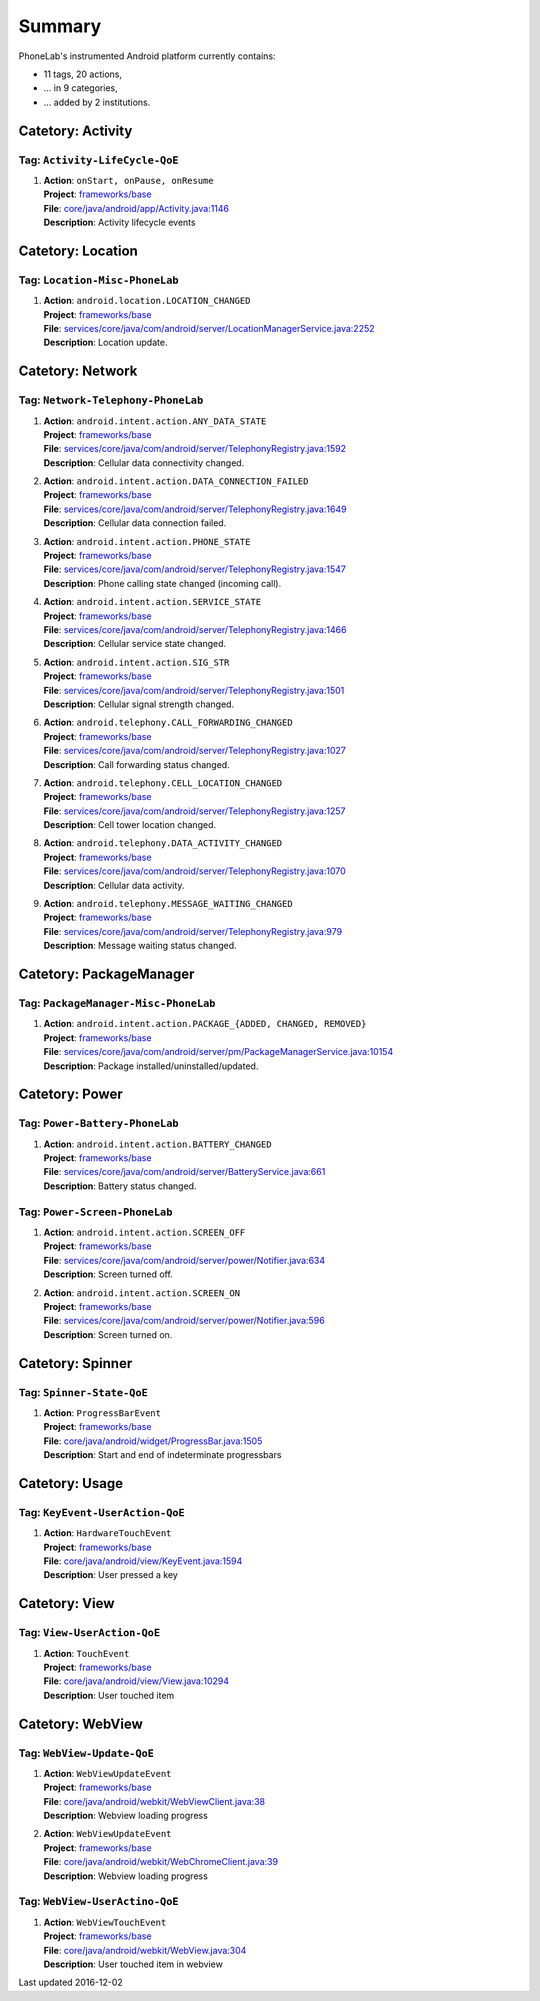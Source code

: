 .. Generated by tagdoc.py on 2016-12-02, DO NOT MODIFY.

Summary
-------
PhoneLab's instrumented Android platform currently contains:

* 11 tags, 20 actions,

* ... in 9 categories,

* ... added by 2 institutions.



Catetory: Activity
++++++++++++++++++


Tag: ``Activity-LifeCycle-QoE``
~~~~~~~~~~~~~~~~~~~~~~~~~~~~~~~

#. | **Action**: ``onStart, onPause, onResume``
   | **Project**: `frameworks/base <http://platform.phone-lab.org:8080/gitweb?p=cm-shamu/frameworks/base.git>`_
   | **File**: `core/java/android/app/Activity.java:1146 <http://platform.phone-lab.org:8080/gitweb?p=cm-shamu/frameworks/base.git;a=blob;f=core/java/android/app/Activity.java;hb=refs/heads/phonelab/cm-13.0/release-4.2.5#l1146>`_
   | **Description**: Activity lifecycle events



Catetory: Location
++++++++++++++++++


Tag: ``Location-Misc-PhoneLab``
~~~~~~~~~~~~~~~~~~~~~~~~~~~~~~~

#. | **Action**: ``android.location.LOCATION_CHANGED``
   | **Project**: `frameworks/base <http://platform.phone-lab.org:8080/gitweb?p=cm-shamu/frameworks/base.git>`_
   | **File**: `services/core/java/com/android/server/LocationManagerService.java:2252 <http://platform.phone-lab.org:8080/gitweb?p=cm-shamu/frameworks/base.git;a=blob;f=services/core/java/com/android/server/LocationManagerService.java;hb=refs/heads/phonelab/cm-13.0/release-4.2.5#l2252>`_
   | **Description**: Location update.



Catetory: Network
+++++++++++++++++


Tag: ``Network-Telephony-PhoneLab``
~~~~~~~~~~~~~~~~~~~~~~~~~~~~~~~~~~~

#. | **Action**: ``android.intent.action.ANY_DATA_STATE``
   | **Project**: `frameworks/base <http://platform.phone-lab.org:8080/gitweb?p=cm-shamu/frameworks/base.git>`_
   | **File**: `services/core/java/com/android/server/TelephonyRegistry.java:1592 <http://platform.phone-lab.org:8080/gitweb?p=cm-shamu/frameworks/base.git;a=blob;f=services/core/java/com/android/server/TelephonyRegistry.java;hb=refs/heads/phonelab/cm-13.0/release-4.2.5#l1592>`_
   | **Description**: Cellular data connectivity changed.

#. | **Action**: ``android.intent.action.DATA_CONNECTION_FAILED``
   | **Project**: `frameworks/base <http://platform.phone-lab.org:8080/gitweb?p=cm-shamu/frameworks/base.git>`_
   | **File**: `services/core/java/com/android/server/TelephonyRegistry.java:1649 <http://platform.phone-lab.org:8080/gitweb?p=cm-shamu/frameworks/base.git;a=blob;f=services/core/java/com/android/server/TelephonyRegistry.java;hb=refs/heads/phonelab/cm-13.0/release-4.2.5#l1649>`_
   | **Description**: Cellular data connection failed.

#. | **Action**: ``android.intent.action.PHONE_STATE``
   | **Project**: `frameworks/base <http://platform.phone-lab.org:8080/gitweb?p=cm-shamu/frameworks/base.git>`_
   | **File**: `services/core/java/com/android/server/TelephonyRegistry.java:1547 <http://platform.phone-lab.org:8080/gitweb?p=cm-shamu/frameworks/base.git;a=blob;f=services/core/java/com/android/server/TelephonyRegistry.java;hb=refs/heads/phonelab/cm-13.0/release-4.2.5#l1547>`_
   | **Description**: Phone calling state changed (incoming call).

#. | **Action**: ``android.intent.action.SERVICE_STATE``
   | **Project**: `frameworks/base <http://platform.phone-lab.org:8080/gitweb?p=cm-shamu/frameworks/base.git>`_
   | **File**: `services/core/java/com/android/server/TelephonyRegistry.java:1466 <http://platform.phone-lab.org:8080/gitweb?p=cm-shamu/frameworks/base.git;a=blob;f=services/core/java/com/android/server/TelephonyRegistry.java;hb=refs/heads/phonelab/cm-13.0/release-4.2.5#l1466>`_
   | **Description**: Cellular service state changed.

#. | **Action**: ``android.intent.action.SIG_STR``
   | **Project**: `frameworks/base <http://platform.phone-lab.org:8080/gitweb?p=cm-shamu/frameworks/base.git>`_
   | **File**: `services/core/java/com/android/server/TelephonyRegistry.java:1501 <http://platform.phone-lab.org:8080/gitweb?p=cm-shamu/frameworks/base.git;a=blob;f=services/core/java/com/android/server/TelephonyRegistry.java;hb=refs/heads/phonelab/cm-13.0/release-4.2.5#l1501>`_
   | **Description**: Cellular signal strength changed.

#. | **Action**: ``android.telephony.CALL_FORWARDING_CHANGED``
   | **Project**: `frameworks/base <http://platform.phone-lab.org:8080/gitweb?p=cm-shamu/frameworks/base.git>`_
   | **File**: `services/core/java/com/android/server/TelephonyRegistry.java:1027 <http://platform.phone-lab.org:8080/gitweb?p=cm-shamu/frameworks/base.git;a=blob;f=services/core/java/com/android/server/TelephonyRegistry.java;hb=refs/heads/phonelab/cm-13.0/release-4.2.5#l1027>`_
   | **Description**: Call forwarding status changed.

#. | **Action**: ``android.telephony.CELL_LOCATION_CHANGED``
   | **Project**: `frameworks/base <http://platform.phone-lab.org:8080/gitweb?p=cm-shamu/frameworks/base.git>`_
   | **File**: `services/core/java/com/android/server/TelephonyRegistry.java:1257 <http://platform.phone-lab.org:8080/gitweb?p=cm-shamu/frameworks/base.git;a=blob;f=services/core/java/com/android/server/TelephonyRegistry.java;hb=refs/heads/phonelab/cm-13.0/release-4.2.5#l1257>`_
   | **Description**: Cell tower location changed.

#. | **Action**: ``android.telephony.DATA_ACTIVITY_CHANGED``
   | **Project**: `frameworks/base <http://platform.phone-lab.org:8080/gitweb?p=cm-shamu/frameworks/base.git>`_
   | **File**: `services/core/java/com/android/server/TelephonyRegistry.java:1070 <http://platform.phone-lab.org:8080/gitweb?p=cm-shamu/frameworks/base.git;a=blob;f=services/core/java/com/android/server/TelephonyRegistry.java;hb=refs/heads/phonelab/cm-13.0/release-4.2.5#l1070>`_
   | **Description**: Cellular data activity.

#. | **Action**: ``android.telephony.MESSAGE_WAITING_CHANGED``
   | **Project**: `frameworks/base <http://platform.phone-lab.org:8080/gitweb?p=cm-shamu/frameworks/base.git>`_
   | **File**: `services/core/java/com/android/server/TelephonyRegistry.java:979 <http://platform.phone-lab.org:8080/gitweb?p=cm-shamu/frameworks/base.git;a=blob;f=services/core/java/com/android/server/TelephonyRegistry.java;hb=refs/heads/phonelab/cm-13.0/release-4.2.5#l979>`_
   | **Description**: Message waiting status changed.



Catetory: PackageManager
++++++++++++++++++++++++


Tag: ``PackageManager-Misc-PhoneLab``
~~~~~~~~~~~~~~~~~~~~~~~~~~~~~~~~~~~~~

#. | **Action**: ``android.intent.action.PACKAGE_{ADDED, CHANGED, REMOVED}``
   | **Project**: `frameworks/base <http://platform.phone-lab.org:8080/gitweb?p=cm-shamu/frameworks/base.git>`_
   | **File**: `services/core/java/com/android/server/pm/PackageManagerService.java:10154 <http://platform.phone-lab.org:8080/gitweb?p=cm-shamu/frameworks/base.git;a=blob;f=services/core/java/com/android/server/pm/PackageManagerService.java;hb=refs/heads/phonelab/cm-13.0/release-4.2.5#l10154>`_
   | **Description**: Package installed/uninstalled/updated.



Catetory: Power
+++++++++++++++


Tag: ``Power-Battery-PhoneLab``
~~~~~~~~~~~~~~~~~~~~~~~~~~~~~~~

#. | **Action**: ``android.intent.action.BATTERY_CHANGED``
   | **Project**: `frameworks/base <http://platform.phone-lab.org:8080/gitweb?p=cm-shamu/frameworks/base.git>`_
   | **File**: `services/core/java/com/android/server/BatteryService.java:661 <http://platform.phone-lab.org:8080/gitweb?p=cm-shamu/frameworks/base.git;a=blob;f=services/core/java/com/android/server/BatteryService.java;hb=refs/heads/phonelab/cm-13.0/release-4.2.5#l661>`_
   | **Description**: Battery status changed.



Tag: ``Power-Screen-PhoneLab``
~~~~~~~~~~~~~~~~~~~~~~~~~~~~~~

#. | **Action**: ``android.intent.action.SCREEN_OFF``
   | **Project**: `frameworks/base <http://platform.phone-lab.org:8080/gitweb?p=cm-shamu/frameworks/base.git>`_
   | **File**: `services/core/java/com/android/server/power/Notifier.java:634 <http://platform.phone-lab.org:8080/gitweb?p=cm-shamu/frameworks/base.git;a=blob;f=services/core/java/com/android/server/power/Notifier.java;hb=refs/heads/phonelab/cm-13.0/release-4.2.5#l634>`_
   | **Description**: Screen turned off.

#. | **Action**: ``android.intent.action.SCREEN_ON``
   | **Project**: `frameworks/base <http://platform.phone-lab.org:8080/gitweb?p=cm-shamu/frameworks/base.git>`_
   | **File**: `services/core/java/com/android/server/power/Notifier.java:596 <http://platform.phone-lab.org:8080/gitweb?p=cm-shamu/frameworks/base.git;a=blob;f=services/core/java/com/android/server/power/Notifier.java;hb=refs/heads/phonelab/cm-13.0/release-4.2.5#l596>`_
   | **Description**: Screen turned on.



Catetory: Spinner
+++++++++++++++++


Tag: ``Spinner-State-QoE``
~~~~~~~~~~~~~~~~~~~~~~~~~~

#. | **Action**: ``ProgressBarEvent``
   | **Project**: `frameworks/base <http://platform.phone-lab.org:8080/gitweb?p=cm-shamu/frameworks/base.git>`_
   | **File**: `core/java/android/widget/ProgressBar.java:1505 <http://platform.phone-lab.org:8080/gitweb?p=cm-shamu/frameworks/base.git;a=blob;f=core/java/android/widget/ProgressBar.java;hb=refs/heads/phonelab/cm-13.0/release-4.2.5#l1505>`_
   | **Description**: Start and end of indeterminate progressbars



Catetory: Usage
+++++++++++++++


Tag: ``KeyEvent-UserAction-QoE``
~~~~~~~~~~~~~~~~~~~~~~~~~~~~~~~~

#. | **Action**: ``HardwareTouchEvent``
   | **Project**: `frameworks/base <http://platform.phone-lab.org:8080/gitweb?p=cm-shamu/frameworks/base.git>`_
   | **File**: `core/java/android/view/KeyEvent.java:1594 <http://platform.phone-lab.org:8080/gitweb?p=cm-shamu/frameworks/base.git;a=blob;f=core/java/android/view/KeyEvent.java;hb=refs/heads/phonelab/cm-13.0/release-4.2.5#l1594>`_
   | **Description**: User pressed a key



Catetory: View
++++++++++++++


Tag: ``View-UserAction-QoE``
~~~~~~~~~~~~~~~~~~~~~~~~~~~~

#. | **Action**: ``TouchEvent``
   | **Project**: `frameworks/base <http://platform.phone-lab.org:8080/gitweb?p=cm-shamu/frameworks/base.git>`_
   | **File**: `core/java/android/view/View.java:10294 <http://platform.phone-lab.org:8080/gitweb?p=cm-shamu/frameworks/base.git;a=blob;f=core/java/android/view/View.java;hb=refs/heads/phonelab/cm-13.0/release-4.2.5#l10294>`_
   | **Description**: User touched item



Catetory: WebView
+++++++++++++++++


Tag: ``WebView-Update-QoE``
~~~~~~~~~~~~~~~~~~~~~~~~~~~

#. | **Action**: ``WebViewUpdateEvent``
   | **Project**: `frameworks/base <http://platform.phone-lab.org:8080/gitweb?p=cm-shamu/frameworks/base.git>`_
   | **File**: `core/java/android/webkit/WebViewClient.java:38 <http://platform.phone-lab.org:8080/gitweb?p=cm-shamu/frameworks/base.git;a=blob;f=core/java/android/webkit/WebViewClient.java;hb=refs/heads/phonelab/cm-13.0/release-4.2.5#l38>`_
   | **Description**: Webview loading progress

#. | **Action**: ``WebViewUpdateEvent``
   | **Project**: `frameworks/base <http://platform.phone-lab.org:8080/gitweb?p=cm-shamu/frameworks/base.git>`_
   | **File**: `core/java/android/webkit/WebChromeClient.java:39 <http://platform.phone-lab.org:8080/gitweb?p=cm-shamu/frameworks/base.git;a=blob;f=core/java/android/webkit/WebChromeClient.java;hb=refs/heads/phonelab/cm-13.0/release-4.2.5#l39>`_
   | **Description**: Webview loading progress



Tag: ``WebView-UserActino-QoE``
~~~~~~~~~~~~~~~~~~~~~~~~~~~~~~~

#. | **Action**: ``WebViewTouchEvent``
   | **Project**: `frameworks/base <http://platform.phone-lab.org:8080/gitweb?p=cm-shamu/frameworks/base.git>`_
   | **File**: `core/java/android/webkit/WebView.java:304 <http://platform.phone-lab.org:8080/gitweb?p=cm-shamu/frameworks/base.git;a=blob;f=core/java/android/webkit/WebView.java;hb=refs/heads/phonelab/cm-13.0/release-4.2.5#l304>`_
   | **Description**: User touched item in webview

Last updated 2016-12-02
